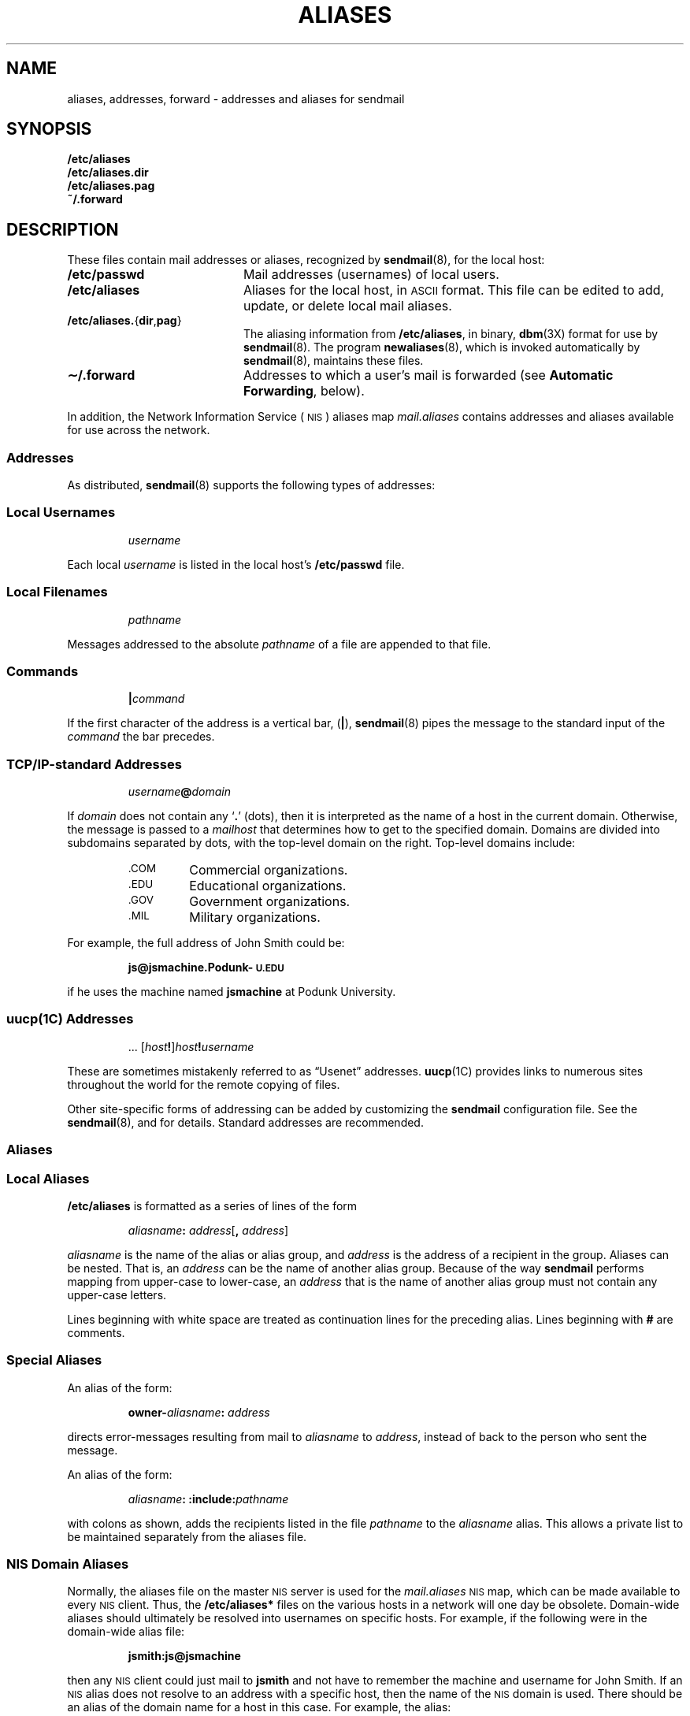 .\" @(#)aliases.5 1.1 92/07/30 SMI; from UCB 4.2
.hw sendmail
.TH ALIASES 5 "18 December 1989"
.SH NAME
aliases, addresses, forward \- addresses and aliases for sendmail
.SH SYNOPSIS
.ft B
.nf
/etc/aliases
/etc/aliases.dir
/etc/aliases.pag
~/.forward
.ft R
.fi
.SH DESCRIPTION
.IX  "forward file"  ""  "\fL.forward\fP \(em mail forwarding file"
.IX  "aliases file"  ""  "\fLaliases\fP \(em sendmail aliases file"
.IX  "sendmail aliases file"  ""  "sendmail aliases file \(em \fLaliases\fP"
.IX  "sendmail forward file"  ""  "sendmail aliases file \(em \fL.forward\fP"
.LP
These files contain mail addresses or aliases, recognized by
.BR sendmail (8),
for the local host:
.LP
.PD 0
.TP 20
.B /etc/passwd
Mail addresses (usernames) of local users.
.TP
.B /etc/aliases
Aliases for the local host, in
.SM ASCII
format. 
This file can be edited to add, update, or delete
local mail aliases.
.TP
.BR /etc/aliases. { dir , pag }
The aliasing information from
.BR /etc/aliases ,
in binary,
.BR dbm (3X)
format for use by
.BR sendmail (8).
The program
.BR newaliases (8),
which is invoked automatically by
.BR sendmail (8),
maintains these files.
.TP
.B \u\(ap\d/.forward
Addresses to which a user's mail is forwarded (see
.BR "Automatic Forwarding" ,
below).
.PD
.LP
In addition, the 
Network Information Service
(\s-1NIS\s0)
aliases map
.I mail.aliases
contains addresses and aliases available for use across the network.
.SS Addresses
.LP
As distributed,
.BR sendmail (8)
supports the following types of addresses:
.SS \fILocal Usernames\fP
.IP
.I username
.LP
Each local
.I username
is listed in the local host's
.B /etc/passwd
file.
.SS \fILocal Filenames\fP
.IP
.I pathname
.LP
Messages addressed to the absolute
.I pathname
of a file are appended to that file.
.SS \fICommands\fP
.IP
.BI |\^ command
.LP
If the first character of the address is a vertical bar,
.RB ( \||\| ),
.BR sendmail (8)
pipes the message to the standard input of the
.I command
the bar precedes.
.SS \s-1TCP/IP\s0\fI-standard Addresses\fP
.IP
.IB username @ domain
.LP
If
.I domain
does not contain any
.RB ` . '
(dots),
then it is interpreted as the name of a
host in the current domain.
Otherwise, the message is passed to a
.I mailhost
that determines how to get to the specified domain.
Domains are divided into subdomains separated by
dots, with the top-level domain on the right.
Top-level domains include:
.RS
.TP
.SM .COM
Commercial organizations.
.PD 0
.TP
.SM .EDU
Educational organizations.
.TP
.SM .GOV
Government organizations.
.TP
.SM .MIL
Military organizations.
.PD
.RE
.LP
For example, the full address of John Smith could be:
.IP
.B js@jsmachine.Podunk-\s-1U.EDU\s0
.LP
if he uses the machine named
.B jsmachine
at Podunk University.
.SS \fBuucp\fP(1C) \fIAddresses\fP
.IP
\&.\|.\|. [\c
.IB host !\c
]\c
.IB host ! username
.LP
These are sometimes mistakenly referred to as \*(lqUsenet\*(rq addresses.
.BR uucp (1C)
provides links to numerous sites throughout the world for
the remote copying of files.
.LP
Other site-specific forms of addressing can be added by customizing
the
.B sendmail
configuration file.  See the
.BR sendmail (8),
and
.TX ADMIN
for details.  Standard addresses are recommended.
.br
.ne 20
.SS Aliases
.SS \fILocal Aliases\fP
.B /etc/aliases
is formatted as a series of lines of the form
.IP
.IB aliasname : " address"\c
.RB [ ,
.IR " address" ]
.LP
.I aliasname
is the name of the alias or alias group, and
.I address
is the address of a recipient in the group.
Aliases can be nested.  That is, an
.I address
can be the name of another alias group.
Because of the way
.B sendmail
performs mapping from upper-case to lower-case, an
.I address
that is the name of another alias group must not contain any
upper-case letters.
.LP
Lines beginning with white space are treated as continuation lines
for the preceding alias.
Lines beginning with
.B #
are comments.
.SS \fISpecial Aliases\fP
.LP
An alias of the form:
.IP
.BI owner\- aliasname : " address"
.LP
directs error-messages resulting from mail to
.I aliasname
to
.IR address ,
instead of back to the person who sent the
message.
.LP
An alias of the form:
.IP
.IB  aliasname :
.BI :include: pathname
.LP
with colons as shown, adds the recipients listed in the file
.I pathname
to the
.I aliasname
alias.
This allows a private list to be maintained separately from the
aliases file.
.SS \fINIS Domain Aliases\fP
Normally, the aliases file on the master
.SM NIS
server is used for the
.I mail.aliases
.SM NIS
map, which can be made available to every
.SM NIS
client.  Thus, the
.B /etc/aliases*
files on the various hosts in a network will one day be obsolete.
Domain-wide aliases should ultimately be resolved into usernames on
specific hosts.
For example, if the following were in the domain-wide alias file:
.IP
.B jsmith:js@jsmachine
.LP
then any
.SM NIS
client could just mail to
.B jsmith
and not have to
remember the machine and username for John Smith.
If an
.SM NIS
alias does
not resolve to an address with a specific host, then the name of the
.SM NIS
domain is used.
There should be an alias of the domain name for a host
in this case.
For example, the alias:
.IP
.B jsmith:root
.LP
sends mail on an
.SM NIS
client to
.B root@podunk-u
if the name of the
.SM NIS
domain is
.BR podunk-u .
.SS \fIAutomatic Forwarding\fP
.LP
When an alias (or address) is resolved to the name of a user on the
local host,
.B sendmail
checks for a
.B \&.forward
file, owned by the intended recipient, in that user's home directory,
and with universal read access.
This file can contain one or more addresses or aliases as described
above, each of which is sent a copy of the user's mail.
.LP
Care must be taken to avoid creating addressing loops in the
.B \&.forward
file.
When forwarding mail between machines, be sure that the destination
machine does not return the mail to the sender through
the operation of any
.SM NIS
aliases.  Otherwise, copies of
the message may \*(lqbounce\*(rq.
Usually, the solution is to change the
.SM NIS
alias to direct mail to the proper destination.
.br
.ne 8
.LP
A backslash before a username
inhibits further aliasing.
For instance, to invoke the
.BR vacation (1)
program, user
.B js
creates a
.B \&.forward
file that contains the line:
.IP
\fB\ejs, "|/usr/ucb/vacation js"\fP
.LP
so that one copy of the message is sent to the
user, and another is piped into the
.BR vacation (1)
program.
.if t .ne 5
.SH FILES
.PD 0
.TP 20
.B /etc/passwd
.TP
.B /etc/aliases
.TP
.B \u\(ap\d/.forward
.PD
.SH "SEE ALSO"
.BR uucp (1C),
.BR vacation (1),
.BR dbm (3X),
.BR newaliases (8),
.BR sendmail (8),
.LP
.TX ADMIN
.SH BUGS
.LP
Because of restrictions in
.BR dbm (3X)
a single alias cannot contain more than about 1000 characters.
Nested aliases can be used to circumvent this limit.
.SH NOTES
.LP
The Network Information Service
(\s-1NIS\s0)
was formerly known as Sun Yellow Pages
(\s-1YP\s0). 
The functionality of the two remains the same;
only the name has changed.
